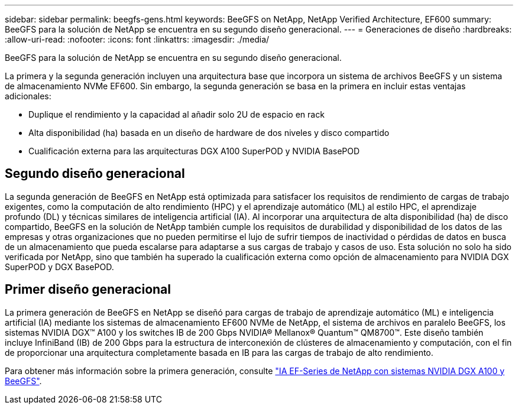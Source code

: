 ---
sidebar: sidebar 
permalink: beegfs-gens.html 
keywords: BeeGFS on NetApp, NetApp Verified Architecture, EF600 
summary: BeeGFS para la solución de NetApp se encuentra en su segundo diseño generacional. 
---
= Generaciones de diseño
:hardbreaks:
:allow-uri-read: 
:nofooter: 
:icons: font
:linkattrs: 
:imagesdir: ./media/


[role="lead"]
BeeGFS para la solución de NetApp se encuentra en su segundo diseño generacional.

La primera y la segunda generación incluyen una arquitectura base que incorpora un sistema de archivos BeeGFS y un sistema de almacenamiento NVMe EF600. Sin embargo, la segunda generación se basa en la primera en incluir estas ventajas adicionales:

* Duplique el rendimiento y la capacidad al añadir solo 2U de espacio en rack
* Alta disponibilidad (ha) basada en un diseño de hardware de dos niveles y disco compartido
* Cualificación externa para las arquitecturas DGX A100 SuperPOD y NVIDIA BasePOD




== Segundo diseño generacional

La segunda generación de BeeGFS en NetApp está optimizada para satisfacer los requisitos de rendimiento de cargas de trabajo exigentes, como la computación de alto rendimiento (HPC) y el aprendizaje automático (ML) al estilo HPC, el aprendizaje profundo (DL) y técnicas similares de inteligencia artificial (IA). Al incorporar una arquitectura de alta disponibilidad (ha) de disco compartido, BeeGFS en la solución de NetApp también cumple los requisitos de durabilidad y disponibilidad de los datos de las empresas y otras organizaciones que no pueden permitirse el lujo de sufrir tiempos de inactividad o pérdidas de datos en busca de un almacenamiento que pueda escalarse para adaptarse a sus cargas de trabajo y casos de uso. Esta solución no solo ha sido verificada por NetApp, sino que también ha superado la cualificación externa como opción de almacenamiento para NVIDIA DGX SuperPOD y DGX BasePOD.



== Primer diseño generacional

La primera generación de BeeGFS en NetApp se diseñó para cargas de trabajo de aprendizaje automático (ML) e inteligencia artificial (IA) mediante los sistemas de almacenamiento EF600 NVMe de NetApp, el sistema de archivos en paralelo BeeGFS, los sistemas NVIDIA DGX™ A100 y los switches IB de 200 Gbps NVIDIA® Mellanox® Quantum™ QM8700™. Este diseño también incluye InfiniBand (IB) de 200 Gbps para la estructura de interconexión de clústeres de almacenamiento y computación, con el fin de proporcionar una arquitectura completamente basada en IB para las cargas de trabajo de alto rendimiento.

Para obtener más información sobre la primera generación, consulte link:https://www.netapp.com/pdf.html?item=/media/25445-nva-1156-design.pdf["IA EF-Series de NetApp con sistemas NVIDIA DGX A100 y BeeGFS"^].
